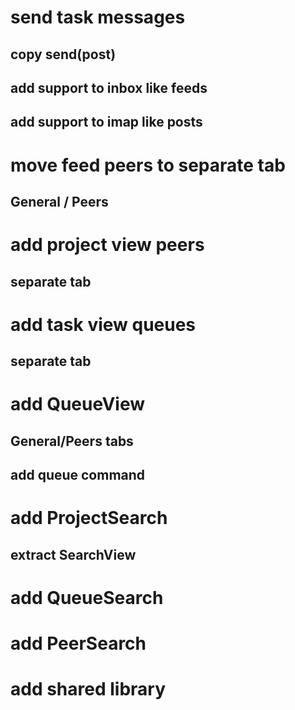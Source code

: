 * send task messages
** copy send(post)
** add support to inbox like feeds
** add support to imap like posts
* move feed peers to separate tab
** General / Peers
* add project view peers
** separate tab
* add task view queues
** separate tab
* add QueueView
** General/Peers tabs
** add queue command
* add ProjectSearch
** extract SearchView
* add QueueSearch
* add PeerSearch
* add shared library
